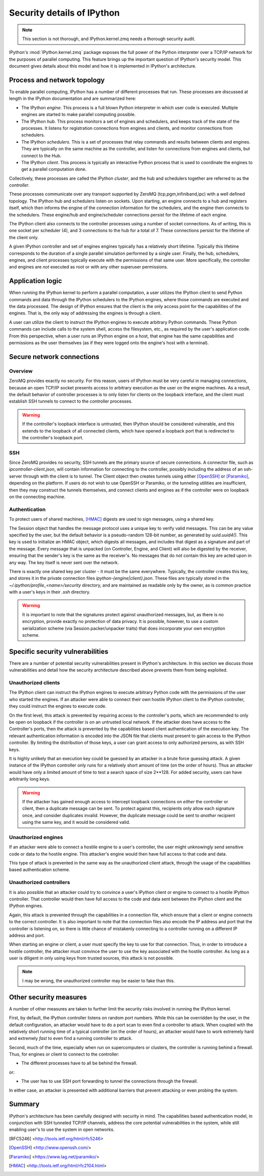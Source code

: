 .. _parallelsecurity:

===========================
Security details of IPython
===========================

.. note::

    This section is not thorough, and IPython.kernel.zmq needs a thorough security
    audit.

IPython's :mod:`IPython.kernel.zmq` package exposes the full power of the
Python interpreter over a TCP/IP network for the purposes of parallel
computing. This feature brings up the important question of IPython's security
model. This document gives details about this model and how it is implemented
in IPython's architecture.

Process and network topology
============================

To enable parallel computing, IPython has a number of different processes that
run. These processes are discussed at length in the IPython documentation and
are summarized here:

* The IPython *engine*.  This process is a full blown Python
  interpreter in which user code is executed.  Multiple
  engines are started to make parallel computing possible.
* The IPython *hub*.  This process monitors a set of
  engines and schedulers, and keeps track of the state of the processes. It listens
  for registration connections from engines and clients, and monitor connections
  from schedulers.
* The IPython *schedulers*. This is a set of processes that relay commands and results
  between clients and engines. They are typically on the same machine as the controller,
  and listen for connections from engines and clients, but connect to the Hub.
* The IPython *client*.  This process is typically an
  interactive Python process that is used to coordinate the
  engines to get a parallel computation done.

Collectively, these processes are called the IPython *cluster*, and the hub and schedulers
together are referred to as the *controller*.


These processes communicate over any transport supported by ZeroMQ (tcp,pgm,infiniband,ipc)
with a well defined topology. The IPython hub and schedulers listen on sockets. Upon
starting, an engine connects to a hub and registers itself, which then informs the engine
of the connection information for the schedulers, and the engine then connects to the
schedulers. These engine/hub and engine/scheduler connections persist for the
lifetime of each engine.

The IPython client also connects to the controller processes using a number of socket
connections. As of writing, this is one socket per scheduler (4), and 3 connections to the
hub for a total of 7. These connections persist for the lifetime of the client only.

A given IPython controller and set of engines engines typically has a relatively
short lifetime. Typically this lifetime corresponds to the duration of a single parallel
simulation performed by a single user. Finally, the hub, schedulers, engines, and client
processes typically execute with the permissions of that same user. More specifically, the
controller and engines are *not* executed as root or with any other superuser permissions.

Application logic
=================

When running the IPython kernel to perform a parallel computation, a user
utilizes the IPython client to send Python commands and data through the
IPython schedulers to the IPython engines, where those commands are executed
and the data processed. The design of IPython ensures that the client is the
only access point for the capabilities of the engines. That is, the only way
of addressing the engines is through a client.

A user can utilize the client to instruct the IPython engines to execute
arbitrary Python commands. These Python commands can include calls to the
system shell, access the filesystem, etc., as required by the user's
application code. From this perspective, when a user runs an IPython engine on
a host, that engine has the same capabilities and permissions as the user
themselves (as if they were logged onto the engine's host with a terminal).

Secure network connections
==========================

Overview
--------

ZeroMQ provides exactly no security. For this reason, users of IPython must be very
careful in managing connections, because an open TCP/IP socket presents access to
arbitrary execution as the user on the engine machines. As a result, the default behavior
of controller processes is to only listen for clients on the loopback interface, and the
client must establish SSH tunnels to connect to the controller processes.

.. warning::

    If the controller's loopback interface is untrusted, then IPython should be considered
    vulnerable, and this extends to the loopback of all connected clients, which have
    opened a loopback port that is redirected to the controller's loopback port.


SSH
---

Since ZeroMQ provides no security, SSH tunnels are the primary source of secure
connections. A connector file, such as `ipcontroller-client.json`, will contain
information for connecting to the controller, possibly including the address of an
ssh-server through with the client is to tunnel. The Client object then creates tunnels
using either [OpenSSH]_ or [Paramiko]_, depending on the platform. If users do not wish to
use OpenSSH or Paramiko, or the tunneling utilities are insufficient, then they may
construct the tunnels themselves, and connect clients and engines as if the
controller were on loopback on the connecting machine.


Authentication
--------------

To protect users of shared machines, [HMAC]_ digests are used to sign messages, using a
shared key.

The Session object that handles the message protocol uses a unique key to verify valid
messages. This can be any value specified by the user, but the default behavior is a
pseudo-random 128-bit number, as generated by `uuid.uuid4()`. This key is used to
initialize an HMAC object, which digests all messages, and includes that digest as a
signature and part of the message. Every message that is unpacked (on Controller, Engine,
and Client) will also be digested by the receiver, ensuring that the sender's key is the
same as the receiver's. No messages that do not contain this key are acted upon in any
way. The key itself is never sent over the network.

There is exactly one shared key per cluster - it must be the same everywhere. Typically,
the controller creates this key, and stores it in the private connection files
`ipython-{engine|client}.json`. These files are typically stored in the
`~/.ipython/profile_<name>/security` directory, and are maintained as readable only by the
owner, as is common practice with a user's keys in their `.ssh` directory.

.. warning::

    It is important to note that the signatures protect against unauthorized messages,
    but, as there is no encryption, provide exactly no protection of data privacy.  It is
    possible, however, to use a custom serialization scheme (via Session.packer/unpacker
    traits) that does incorporate your own encryption scheme.



Specific security vulnerabilities
=================================

There are a number of potential security vulnerabilities present in IPython's
architecture. In this section we discuss those vulnerabilities and detail how
the security architecture described above prevents them from being exploited.

Unauthorized clients
--------------------

The IPython client can instruct the IPython engines to execute arbitrary
Python code with the permissions of the user who started the engines. If an
attacker were able to connect their own hostile IPython client to the IPython
controller, they could instruct the engines to execute code.


On the first level, this attack is prevented by requiring access to the controller's
ports, which are recommended to only be open on loopback if the controller is on an
untrusted local network. If the attacker does have access to the Controller's ports, then
the attack is prevented by the capabilities based client authentication of the execution
key. The relevant authentication information is encoded into the JSON file that clients
must present to gain access to the IPython controller. By limiting the distribution of
those keys, a user can grant access to only authorized persons, as with SSH keys.

It is highly unlikely that an execution key could be guessed by an attacker
in a brute force guessing attack. A given instance of the IPython controller
only runs for a relatively short amount of time (on the order of hours). Thus
an attacker would have only a limited amount of time to test a search space of
size 2**128.  For added security, users can have arbitrarily long keys.

.. warning::

    If the attacker has gained enough access to intercept loopback connections on *either* the
    controller or client, then a duplicate message can be sent. To protect against this,
    recipients only allow each signature once, and consider duplicates invalid.  However,
    the duplicate message could be sent to *another* recipient using the same key,
    and it would be considered valid.


Unauthorized engines
--------------------

If an attacker were able to connect a hostile engine to a user's controller,
the user might unknowingly send sensitive code or data to the hostile engine.
This attacker's engine would then have full access to that code and data.

This type of attack is prevented in the same way as the unauthorized client
attack, through the usage of the capabilities based authentication scheme.

Unauthorized controllers
------------------------

It is also possible that an attacker could try to convince a user's IPython
client or engine to connect to a hostile IPython controller. That controller
would then have full access to the code and data sent between the IPython
client and the IPython engines.

Again, this attack is prevented through the capabilities in a connection file, which
ensure that a client or engine connects to the correct controller. It is also important to
note that the connection files also encode the IP address and port that the controller is
listening on, so there is little chance of mistakenly connecting to a controller running
on a different IP address and port.

When starting an engine or client, a user must specify the key to use
for that connection. Thus, in order to introduce a hostile controller, the
attacker must convince the user to use the key associated with the
hostile controller. As long as a user is diligent in only using keys from
trusted sources, this attack is not possible.

.. note::

    I may be wrong, the unauthorized controller may be easier to fake than this.

Other security measures
=======================

A number of other measures are taken to further limit the security risks
involved in running the IPython kernel.

First, by default, the IPython controller listens on random port numbers.
While this can be overridden by the user, in the default configuration, an
attacker would have to do a port scan to even find a controller to attack.
When coupled with the relatively short running time of a typical controller
(on the order of hours), an attacker would have to work extremely hard and
extremely *fast* to even find a running controller to attack.

Second, much of the time, especially when run on supercomputers or clusters,
the controller is running behind a firewall. Thus, for engines or client to
connect to the controller:

* The different processes have to all be behind the firewall.

or:

* The user has to use SSH port forwarding to tunnel the
  connections through the firewall.

In either case, an attacker is presented with additional barriers that prevent
attacking or even probing the system.

Summary
=======

IPython's architecture has been carefully designed with security in mind. The
capabilities based authentication model, in conjunction with SSH tunneled
TCP/IP channels, address the core potential vulnerabilities in the system,
while still enabling user's to use the system in open networks.

.. [RFC5246] <http://tools.ietf.org/html/rfc5246>

.. [OpenSSH] <http://www.openssh.com/>
.. [Paramiko] <https://www.lag.net/paramiko/>
.. [HMAC] <http://tools.ietf.org/html/rfc2104.html>
